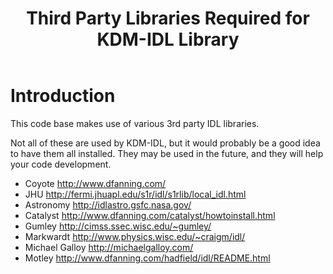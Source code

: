 #+TITLE: Third Party Libraries Required for KDM-IDL Library

* Introduction

This code base makes use of various 3rd party IDL libraries. 

Not all of these are used by KDM-IDL, but it would probably be 
a good idea to have them all installed. They may be used in the future,
and they will help your code development.

  * Coyote http://www.dfanning.com/
  * JHU http://fermi.jhuapl.edu/s1r/idl/s1rlib/local_idl.html
  * Astronomy http://idlastro.gsfc.nasa.gov/
  * Catalyst http://www.dfanning.com/catalyst/howtoinstall.html
  * Gumley http://cimss.ssec.wisc.edu/~gumley/
  * Markwardt http://www.physics.wisc.edu/~craigm/idl/
  * Michael Galloy http://michaelgalloy.com/
  * Motley http://www.dfanning.com/hadfield/idl/README.html
